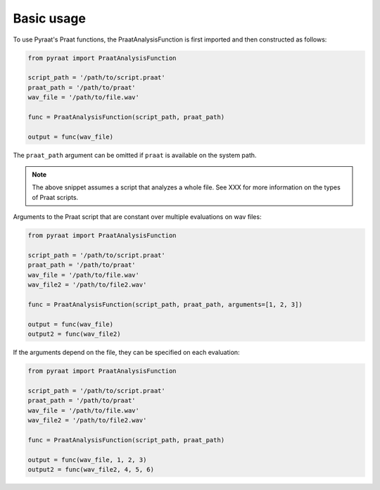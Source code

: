 
.. _basic:

Basic usage
===========

To use Pyraat's Praat functions, the PraatAnalysisFunction is first imported and then constructed as follows:


.. code-block:: python

   from pyraat import PraatAnalysisFunction

   script_path = '/path/to/script.praat'
   praat_path = '/path/to/praat'
   wav_file = '/path/to/file.wav'

   func = PraatAnalysisFunction(script_path, praat_path)

   output = func(wav_file)


The ``praat_path`` argument can be omitted if ``praat`` is available on the system path.

.. note::

   The above snippet assumes a script that analyzes a whole file.  See XXX for more information on the types of Praat scripts.

Arguments to the Praat script that are constant over multiple evaluations on wav files:

.. code-block:: python

   from pyraat import PraatAnalysisFunction

   script_path = '/path/to/script.praat'
   praat_path = '/path/to/praat'
   wav_file = '/path/to/file.wav'
   wav_file2 = '/path/to/file2.wav'

   func = PraatAnalysisFunction(script_path, praat_path, arguments=[1, 2, 3])

   output = func(wav_file)
   output2 = func(wav_file2)

If the arguments depend on the file, they can be specified on each evaluation:

.. code-block:: python

   from pyraat import PraatAnalysisFunction

   script_path = '/path/to/script.praat'
   praat_path = '/path/to/praat'
   wav_file = '/path/to/file.wav'
   wav_file2 = '/path/to/file2.wav'

   func = PraatAnalysisFunction(script_path, praat_path)

   output = func(wav_file, 1, 2, 3)
   output2 = func(wav_file2, 4, 5, 6)
